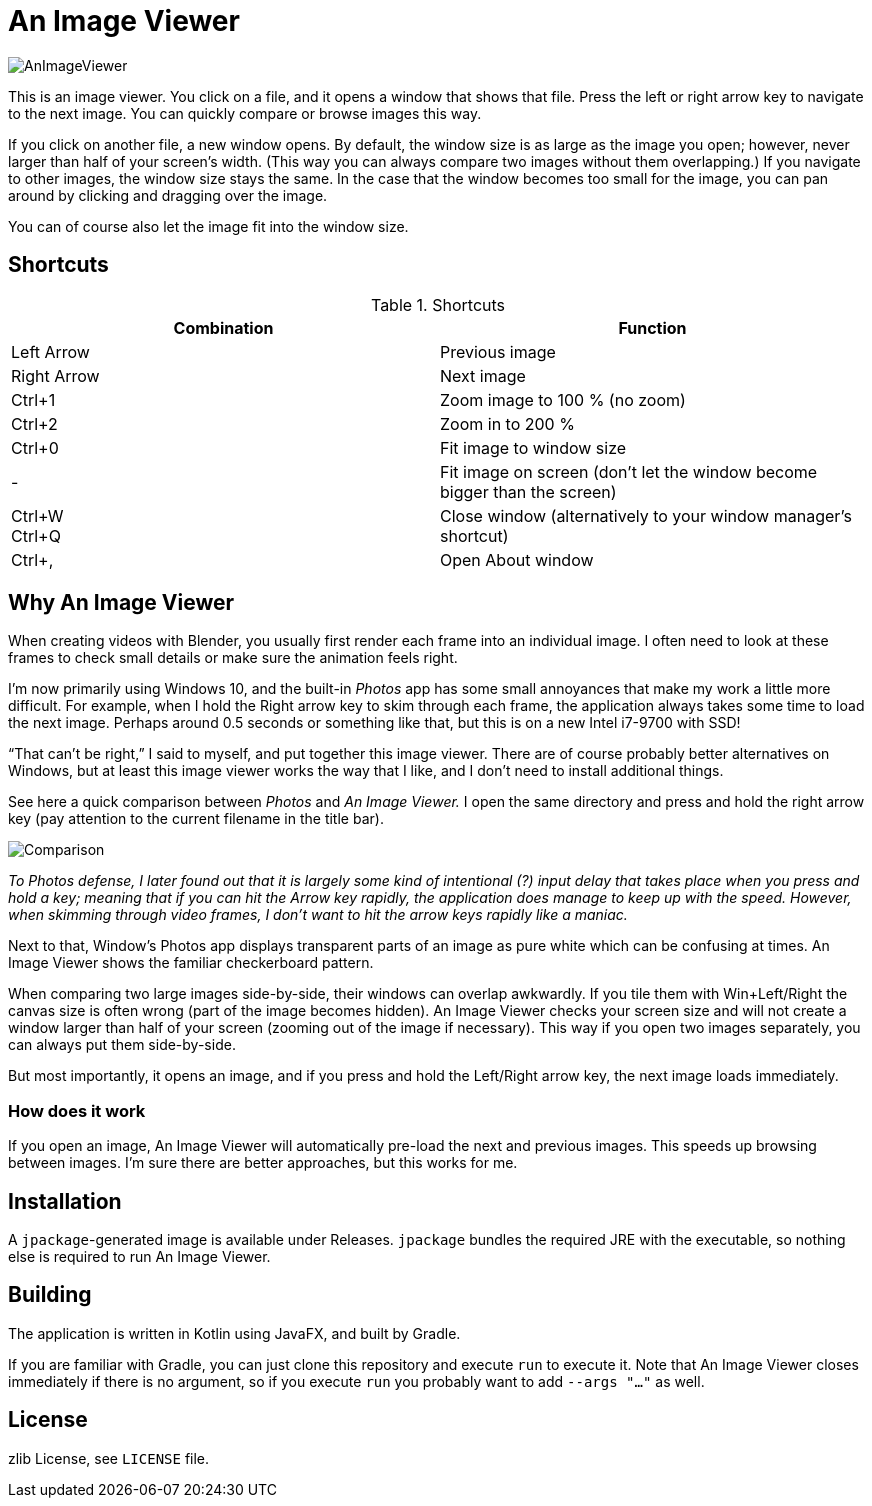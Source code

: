 = An Image Viewer

image::AnImageViewer.png[]

This is an image viewer.
You click on a file, and it opens a window that shows that file.
Press the left or right arrow key to navigate to the next image.
You can quickly compare or browse images this way.

If you click on another file, a new window opens.
By default, the window size is as large as the image you open; however, never larger than half of your screen's width.
(This way you can always compare two images without them overlapping.)
If you navigate to other images, the window size stays the same.
In the case that the window becomes too small for the image, you can pan around by clicking and dragging over the image.

You can of course also let the image fit into the window size.

== Shortcuts

.Shortcuts
|===
|Combination |Function

|Left Arrow
|Previous image

|Right Arrow
|Next image

|Ctrl+1
|Zoom image to 100 % (no zoom)

|Ctrl+2
|Zoom in to 200 %

|Ctrl+0
|Fit image to window size

|-
|Fit image on screen (don't let the window become bigger than the screen)

|Ctrl+W +
Ctrl+Q|Close window (alternatively to your window manager's shortcut)

|Ctrl+,
|Open About window
|===

== Why An Image Viewer

When creating videos with Blender, you usually first render each frame into an individual image.
I often need to look at these frames to check small details or make sure the animation feels right.

I'm now primarily using Windows 10, and the built-in _Photos_ app has some small annoyances that make my work a little more difficult.
For example, when I hold the Right arrow key to skim through each frame, the application always takes some time to load the next image.
Perhaps around 0.5 seconds or something like that, but this is on a new Intel i7-9700 with SSD!

"`That can't be right,`" I said to myself, and put together this image viewer.
There are of course probably better alternatives on Windows, but at least this image viewer works the way that I like, and I don't need to install additional things.

See here a quick comparison between _Photos_ and _An Image Viewer._
I open the same directory and press and hold the right arrow key (pay attention to the current filename in the title bar).

image::Comparison.gif[]

__To Photos defense, I later found out that it is largely some kind of intentional (?) input delay that takes place when you press and hold a key; meaning that if you can hit the Arrow key rapidly, the application does manage to keep up with the speed.
However, when skimming through video frames, I don't want to hit the arrow keys rapidly like a maniac.__

Next to that, Window's Photos app displays transparent parts of an image as pure white which can be confusing at times.
An Image Viewer shows the familiar checkerboard pattern.

When comparing two large images side-by-side, their windows can overlap awkwardly.
If you tile them with Win+Left/Right the canvas size is often wrong (part of the image becomes hidden).
An Image Viewer checks your screen size and will not create a window larger than half of your screen (zooming out of the image if necessary).
This way if you open two images separately, you can always put them side-by-side.

But most importantly, it opens an image, and if you press and hold the Left/Right arrow key, the next image loads immediately.

=== How does it work

If you open an image, An Image Viewer will automatically pre-load the next and previous images.
This speeds up browsing between images.
I'm sure there are better approaches, but this works for me.

== Installation

A `jpackage`-generated image is available under Releases.
`jpackage` bundles the required JRE with the executable, so nothing else is required to run An Image Viewer.

== Building

The application is written in Kotlin using JavaFX, and built by Gradle.

If you are familiar with Gradle, you can just clone this repository and execute `run` to execute it.
Note that An Image Viewer closes immediately if there is no argument, so if you execute `run` you probably want to add `--args "..."` as well.

== License

zlib License, see `LICENSE` file.
